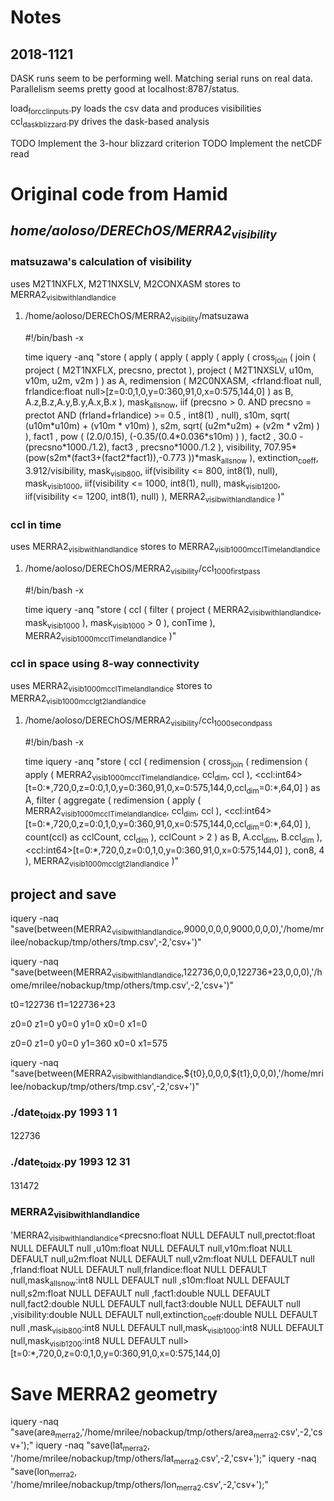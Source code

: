 
* Notes

** 2018-1121

DASK runs seem to be performing well. Matching serial runs on real
data. Parallelism seems pretty good at localhost:8787/status.

load_for_ccl_inputs.py loads the csv data and produces visibilities
ccl_dask_blizzard.py drives the dask-based analysis

TODO Implement the 3-hour blizzard criterion
TODO Implement the netCDF read


* Original code from Hamid

** /home/aoloso/DEREChOS/MERRA2_visibility/

*** matsuzawa's calculation of visibility
uses M2T1NXFLX, M2T1NXSLV, M2CONXASM
stores to MERRA2_visib_with_land_landice
**** /home/aoloso/DEREChOS/MERRA2_visibility/matsuzawa
#!/bin/bash -x

time iquery -anq "store 
 (
         apply 
         (
            apply 
            (
               apply   
               (
                  apply 
                  (
                     cross_join 
                     (
                        join 
                        ( 
                            project 
                            (
                               M2T1NXFLX, precsno, prectot
                            ),
                            project 
                            (
                               M2T1NXSLV, u10m, v10m, u2m, v2m
                            )
                        ) as A,
                        redimension 
                        ( 
                           M2C0NXASM, 
                           <frland:float null, frlandice:float null>[z=0:0,1,0,y=0:360,91,0,x=0:575,144,0]
                        ) as B,
                        A.z,B.z,A.y,B.y,A.x,B.x
                     ),
                     mask_all_snow, iif (precsno > 0.  AND precsno = prectot
                     AND (frland+frlandice) >= 0.5 , int8(1) , null),
                     s10m, sqrt( (u10m*u10m) + (v10m * v10m) ),
                     s2m,  sqrt( (u2m*u2m) + (v2m * v2m) )
                  ),
                  fact1 , pow ( (2.0/0.15), (-0.35/(0.4*0.036*s10m) ) ),
                  fact2 , 30.0 - (precsno*1000./1.2),
                  fact3 , precsno*1000./1.2
               ),
               visibility, 707.95*(pow(s2m*(fact3+(fact2*fact1)),-0.773 ))*mask_all_snow
            ),
            extinction_coeff, 3.912/visibility,
            mask_visib_800, iif(visibility <=  800, int8(1), null),
            mask_visib_1000, iif(visibility <=  1000, int8(1), null),
            mask_visib_1200, iif(visibility <=  1200, int8(1), null)
         ),
    MERRA2_visib_with_land_landice
 )"


*** ccl in time
uses MERRA2_visib_with_land_landice
stores to MERRA2_visib_1000m_ccl_Time_land_landice
**** /home/aoloso/DEREChOS/MERRA2_visibility/ccl_1000_first_pass
#!/bin/bash -x

time iquery -anq "store 
 (
         ccl 
         (
            filter 
            (
               project   
               (
                  MERRA2_visib_with_land_landice, mask_visib_1000 
               ),
               mask_visib_1000 > 0
            ),
            conTime
          ),
    MERRA2_visib_1000m_ccl_Time_land_landice
 )"


*** ccl in space using 8-way connectivity
uses MERRA2_visib_1000m_ccl_Time_land_landice
stores to MERRA2_visib_1000m_ccl_gt2_land_landice
**** /home/aoloso/DEREChOS/MERRA2_visibility/ccl_1000_second_pass
#!/bin/bash -x

time iquery -anq "store
    (
    ccl
    (
    redimension
    (
    cross_join
    (
     redimension
     (
      apply
      (
        MERRA2_visib_1000m_ccl_Time_land_landice, ccl_dim, ccl
      ),
      <ccl:int64>[t=0:*,720,0,z=0:0,1,0,y=0:360,91,0,x=0:575,144,0,ccl_dim=0:*,64,0]
     ) as A, 
     filter
     (
         aggregate
         (
            redimension
            (
                apply
                (
                  MERRA2_visib_1000m_ccl_Time_land_landice, ccl_dim, ccl
                ),
                <ccl:int64>[t=0:*,720,0,z=0:0,1,0,y=0:360,91,0,x=0:575,144,0,ccl_dim=0:*,64,0]
             ),
             count(ccl) as cclCount, ccl_dim
          ),
         cclCount > 2
     ) as B, 
       A.ccl_dim, B.ccl_dim
    ),
    <ccl:int64>[t=0:*,720,0,z=0:0,1,0,y=0:360,91,0,x=0:575,144,0]
    ),
    con8, 4
    ),
    MERRA2_visib_1000m_ccl_gt2_land_landice
    )"



** project and save

iquery -naq "save(between(MERRA2_visib_with_land_landice,9000,0,0,0,9000,0,0,0),'/home/mrilee/nobackup/tmp/others/tmp.csv',-2,'csv+')"

iquery -naq "save(between(MERRA2_visib_with_land_landice,122736,0,0,0,122736+23,0,0,0),'/home/mrilee/nobackup/tmp/others/tmp.csv',-2,'csv+')"



t0=122736
t1=122736+23

z0=0
z1=0
y0=0
y1=0
x0=0
x1=0

z0=0
z1=0
y0=0
y1=360
x0=0
x1=575

# z0=
# z1=
# y0=
# y1=
# x0=
# x1=

iquery -naq "save(between(MERRA2_visib_with_land_landice,${t0},0,0,0,${t1},0,0,0),'/home/mrilee/nobackup/tmp/others/tmp.csv',-2,'csv+')"


*** ./date_to_idx.py 1993 1 1
122736

*** ./date_to_idx.py 1993 12 31
131472

*** MERRA2_visib_with_land_landice
'MERRA2_visib_with_land_landice<precsno:float NULL DEFAULT null,prectot:float NULL DEFAULT null
,u10m:float NULL DEFAULT null,v10m:float NULL DEFAULT null,u2m:float NULL DEFAULT null,v2m:float NULL DEFAULT null
,frland:float NULL DEFAULT null,frlandice:float NULL DEFAULT null,mask_all_snow:int8 NULL DEFAULT null
,s10m:float NULL DEFAULT null,s2m:float NULL DEFAULT null
,fact1:double NULL DEFAULT null,fact2:double NULL DEFAULT null,fact3:double NULL DEFAULT null
,visibility:double NULL DEFAULT null,extinction_coeff:double NULL DEFAULT null
,mask_visib_800:int8 NULL DEFAULT null,mask_visib_1000:int8 NULL DEFAULT null,mask_visib_1200:int8 NULL DEFAULT null>
[t=0:*,720,0,z=0:0,1,0,y=0:360,91,0,x=0:575,144,0]

* Save MERRA2 geometry

# /home/mrilee/nobackup/tmp/others/


iquery -naq "save(area_merra2,'/home/mrilee/nobackup/tmp/others/area_merra2.csv',-2,'csv+');"
iquery -naq "save(lat_merra2, '/home/mrilee/nobackup/tmp/others/lat_merra2.csv',-2,'csv+');"
iquery -naq "save(lon_merra2, '/home/mrilee/nobackup/tmp/others/lon_merra2.csv',-2,'csv+');"


